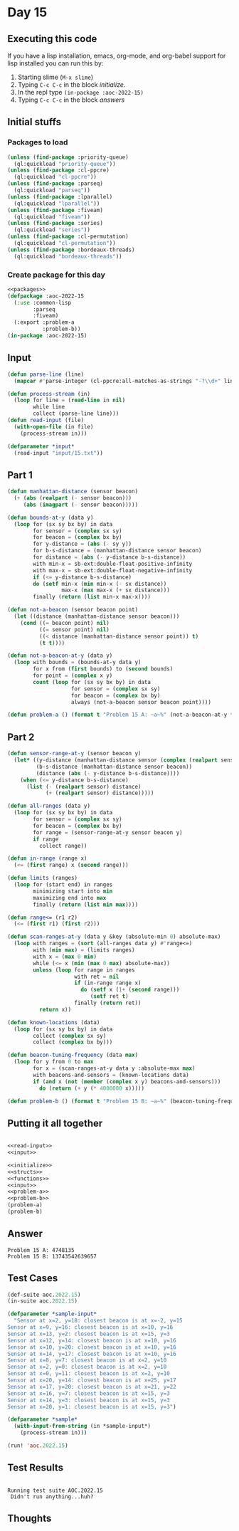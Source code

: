#+STARTUP: indent contents
#+OPTIONS: num:nil toc:nil
* Day 15
** Executing this code
If you have a lisp installation, emacs, org-mode, and org-babel
support for lisp installed you can run this by:
1. Starting slime (=M-x slime=)
2. Typing =C-c C-c= in the block [[initialize][initialize]].
3. In the repl type =(in-package :aoc-2022-15)=
4. Typing =C-c C-c= in the block [[answers][answers]]
** Initial stuffs
*** Packages to load
#+NAME: packages
#+BEGIN_SRC lisp :results silent
  (unless (find-package :priority-queue)
    (ql:quickload "priority-queue"))
  (unless (find-package :cl-ppcre)
    (ql:quickload "cl-ppcre"))
  (unless (find-package :parseq)
    (ql:quickload "parseq"))
  (unless (find-package :lparallel)
    (ql:quickload "lparallel"))
  (unless (find-package :fiveam)
    (ql:quickload "fiveam"))
  (unless (find-package :series)
    (ql:quickload "series"))
  (unless (find-package :cl-permutation)
    (ql:quickload "cl-permutation"))
  (unless (find-package :bordeaux-threads)
    (ql:quickload "bordeaux-threads"))
#+END_SRC
*** Create package for this day
#+NAME: initialize
#+BEGIN_SRC lisp :noweb yes :results silent
  <<packages>>
  (defpackage :aoc-2022-15
    (:use :common-lisp
          :parseq
          :fiveam)
    (:export :problem-a
             :problem-b))
  (in-package :aoc-2022-15)
#+END_SRC
** Input
#+NAME: read-input
#+BEGIN_SRC lisp :results silent
  (defun parse-line (line)
    (mapcar #'parse-integer (cl-ppcre:all-matches-as-strings "-?\\d+" line)))

  (defun process-stream (in)
    (loop for line = (read-line in nil)
          while line
          collect (parse-line line)))
  (defun read-input (file)
    (with-open-file (in file)
      (process-stream in)))
#+END_SRC
#+NAME: input
#+BEGIN_SRC lisp :noweb yes :results silent
  (defparameter *input*
    (read-input "input/15.txt"))
#+END_SRC
** Part 1
#+NAME: problem-a
#+BEGIN_SRC lisp :noweb yes :results silent
  (defun manhattan-distance (sensor beacon)
    (+ (abs (realpart (- sensor beacon)))
       (abs (imagpart (- sensor beacon)))))

  (defun bounds-at-y (data y)
    (loop for (sx sy bx by) in data
          for sensor = (complex sx sy)
          for beacon = (complex bx by)
          for y-distance = (abs (- sy y))
          for b-s-distance = (manhattan-distance sensor beacon)
          for distance = (abs (- y-distance b-s-distance))
          with min-x = sb-ext:double-float-positive-infinity
          with max-x = sb-ext:double-float-negative-infinity
          if (<= y-distance b-s-distance)
          do (setf min-x (min min-x (- sx distance))
                   max-x (max max-x (+ sx distance)))
          finally (return (list min-x max-x))))

  (defun not-a-beacon (sensor beacon point)
    (let ((distance (manhattan-distance sensor beacon)))
      (cond ((= beacon point) nil)
            ((= sensor point) nil)
            ((< distance (manhattan-distance sensor point)) t)
            (t t))))

  (defun not-a-beacon-at-y (data y)
    (loop with bounds = (bounds-at-y data y)
          for x from (first bounds) to (second bounds)
          for point = (complex x y)
          count (loop for (sx sy bx by) in data
                      for sensor = (complex sx sy)
                      for beacon = (complex bx by)
                      always (not-a-beacon sensor beacon point))))

  (defun problem-a () (format t "Problem 15 A: ~a~%" (not-a-beacon-at-y *input* 2000000)))
#+END_SRC
** Part 2
#+NAME: problem-b
#+BEGIN_SRC lisp :noweb yes :results silent
  (defun sensor-range-at-y (sensor beacon y)
    (let* ((y-distance (manhattan-distance sensor (complex (realpart sensor) y)))
           (b-s-distance (manhattan-distance sensor beacon))
           (distance (abs (- y-distance b-s-distance))))
      (when (<= y-distance b-s-distance)
        (list (- (realpart sensor) distance)
              (+ (realpart sensor) distance)))))

  (defun all-ranges (data y)
    (loop for (sx sy bx by) in data
          for sensor = (complex sx sy)
          for beacon = (complex bx by)
          for range = (sensor-range-at-y sensor beacon y)
          if range
            collect range))

  (defun in-range (range x)
    (<= (first range) x (second range)))

  (defun limits (ranges)
    (loop for (start end) in ranges
          minimizing start into min
          maximizing end into max
          finally (return (list min max))))

  (defun range<= (r1 r2)
    (<= (first r1) (first r2)))

  (defun scan-ranges-at-y (data y &key (absolute-min 0) absolute-max)
    (loop with ranges = (sort (all-ranges data y) #'range<=)
          with (min max) = (limits ranges)
          with x = (max 0 min)
          while (<= x (min (max 0 max) absolute-max))
          unless (loop for range in ranges
                       with ret = nil
                       if (in-range range x)
                         do (setf x (1+ (second range)))
                            (setf ret t)
                       finally (return ret))
            return x))

  (defun known-locations (data)
    (loop for (sx sy bx by) in data
          collect (complex sx sy)
          collect (complex bx by)))

  (defun beacon-tuning-frequency (data max)
    (loop for y from 0 to max
          for x = (scan-ranges-at-y data y :absolute-max max)
          with beacons-and-sensors = (known-locations data)
          if (and x (not (member (complex x y) beacons-and-sensors)))
            do (return (+ y (* 4000000 x)))))

  (defun problem-b () (format t "Problem 15 B: ~a~%" (beacon-tuning-frequency *input* 4000000)))
#+END_SRC
** Putting it all together
#+NAME: structs
#+BEGIN_SRC lisp :noweb yes :results silent

#+END_SRC
#+NAME: functions
#+BEGIN_SRC lisp :noweb yes :results silent
  <<read-input>>
  <<input>>
#+END_SRC
#+NAME: answers
#+BEGIN_SRC lisp :results output :exports both :noweb yes :tangle no
  <<initialize>>
  <<structs>>
  <<functions>>
  <<input>>
  <<problem-a>>
  <<problem-b>>
  (problem-a)
  (problem-b)
#+END_SRC
** Answer
#+RESULTS: answers
: Problem 15 A: 4748135
: Problem 15 B: 13743542639657
** Test Cases
#+NAME: test-cases
#+BEGIN_SRC lisp :results output :exports both
  (def-suite aoc.2022.15)
  (in-suite aoc.2022.15)

  (defparameter *sample-input*
    "Sensor at x=2, y=18: closest beacon is at x=-2, y=15
  Sensor at x=9, y=16: closest beacon is at x=10, y=16
  Sensor at x=13, y=2: closest beacon is at x=15, y=3
  Sensor at x=12, y=14: closest beacon is at x=10, y=16
  Sensor at x=10, y=20: closest beacon is at x=10, y=16
  Sensor at x=14, y=17: closest beacon is at x=10, y=16
  Sensor at x=8, y=7: closest beacon is at x=2, y=10
  Sensor at x=2, y=0: closest beacon is at x=2, y=10
  Sensor at x=0, y=11: closest beacon is at x=2, y=10
  Sensor at x=20, y=14: closest beacon is at x=25, y=17
  Sensor at x=17, y=20: closest beacon is at x=21, y=22
  Sensor at x=16, y=7: closest beacon is at x=15, y=3
  Sensor at x=14, y=3: closest beacon is at x=15, y=3
  Sensor at x=20, y=1: closest beacon is at x=15, y=3")

  (defparameter *sample*
    (with-input-from-string (in *sample-input*)
      (process-stream in)))

  (run! 'aoc.2022.15)
#+END_SRC
** Test Results
#+RESULTS: test-cases
: 
: Running test suite AOC.2022.15
:  Didn't run anything...huh?
** Thoughts
